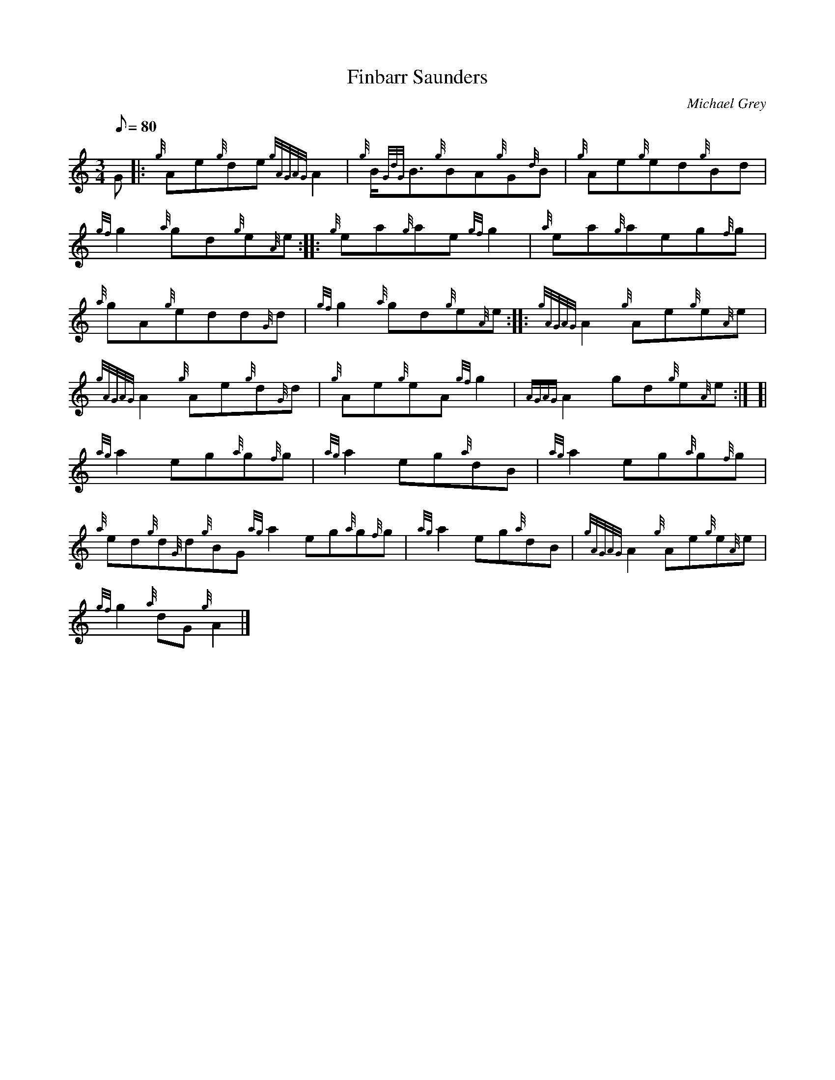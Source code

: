 X: 1
T:Finbarr Saunders
M:3/4
L:1/8
Q:80
C:Michael Grey
S:Reel/Waltz
K:HP
G|:
{g}Ae{g}de{gAGAG}A2|
{g}B/2{GdG}B3/2{g}BA{g}G{d}B|
{g}Ae{g}ed{g}Bd|  !
{gf}g2{a}gd{g}e{A}e:| |:
{g}ea{g}ae{gf}g2|
{a}ea{g}aeg{f}g|  !
{a}gA{g}edd{G}d|
{gf}g2{a}gd{g}e{A}e:| |:
{gAGAG}A2{g}Ae{g}e{A}e|  !
{gAGAG}A2{g}Ae{g}d{G}d|
{g}Ae{g}eA{gf}g2|
{AGAG}A2gd{g}e{A}e:| [|  !
{ag}a2eg{a}g{f}g|
{ag}a2eg{a}dB|
{ag}a2eg{a}g{f}g|  !
{a}ed{g}d{G}d{g}BG{ag}a2eg{a}g{f}g|
{ag}a2eg{a}dB|
{gAGAG}A2{g}Ae{g}e{A}e|  !
{gf}g2{a}dG{g}A2|]
